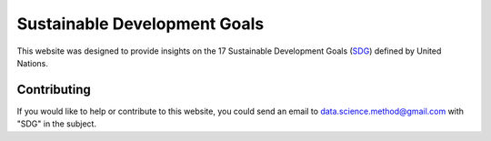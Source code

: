 *****************************
Sustainable Development Goals
*****************************

.. image:: https://readthedocs.org/projects/sdganalytics/badge/?version=latest
  :target: https://sdganalytics.readthedocs.io/en/latest/?badge=latest
  :alt: Documentation Status

This website was designed to provide insights on the 17 Sustainable Development Goals (SDG_) defined by United Nations. 

.. _SDG: https://sdgs.un.org/goals

Contributing
============

If you would like to help or contribute to this website, you could send an email to data.science.method@gmail.com with "SDG" in the subject.
